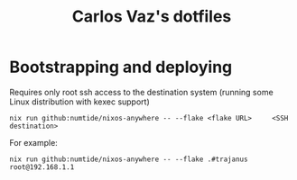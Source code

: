 #+title: Carlos Vaz's dotfiles

* Bootstrapping and deploying

Requires only root ssh access to the destination system (running some Linux distribution with kexec support)

#+begin_src
nix run github:numtide/nixos-anywhere -- --flake <flake URL>     <SSH destination>
#+end_src

For example:

#+begin_src
nix run github:numtide/nixos-anywhere -- --flake .#trajanus root@192.168.1.1
#+end_src
